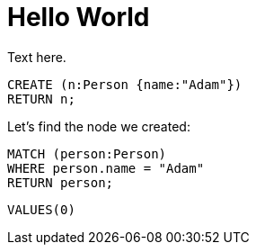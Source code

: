 = Hello World =

Text here.

// hide
// setup
[[init]]
[source,cypher]
----
CREATE (n:Person {name:"Adam"})
RETURN n;
----

////
Adam
1 row
Nodes created: 1
Properties set: 1
////

// table

// graph

Let's find the node we created:

// output
[source,cypher]
----
MATCH (person:Person)
WHERE person.name = "Adam"
RETURN person;
----

////
Adam
1 row
////

[source,sql]
----
VALUES(0)
----

// sqltable

